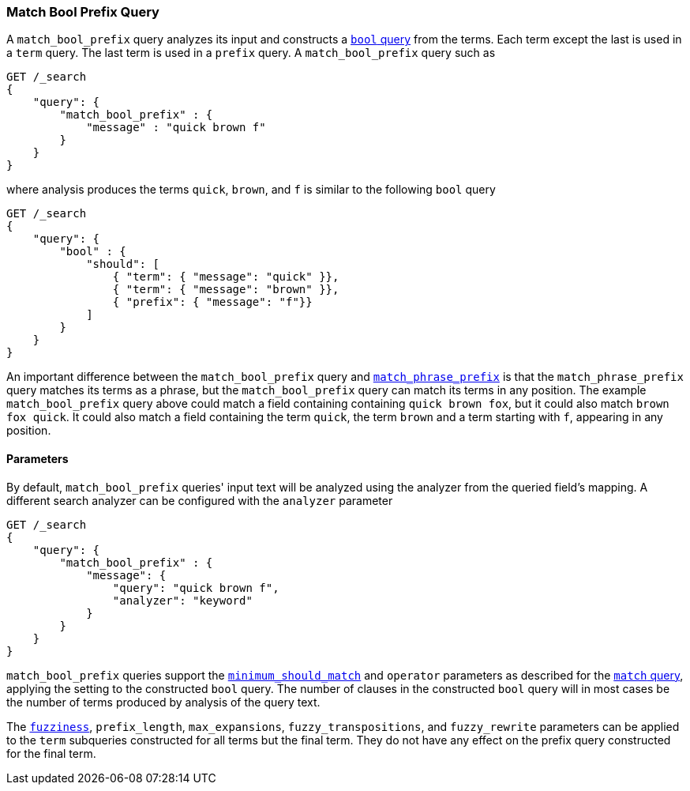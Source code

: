 [[query-dsl-match-bool-prefix-query]]
=== Match Bool Prefix Query

A `match_bool_prefix` query analyzes its input and constructs a
<<query-dsl-bool-query,`bool` query>> from the terms. Each term except the last
is used in a `term` query. The last term is used in a `prefix` query. A
`match_bool_prefix` query such as

[source,js]
--------------------------------------------------
GET /_search
{
    "query": {
        "match_bool_prefix" : {
            "message" : "quick brown f"
        }
    }
}
--------------------------------------------------
// CONSOLE

where analysis produces the terms `quick`, `brown`, and `f` is similar to the
following `bool` query

[source,js]
--------------------------------------------------
GET /_search
{
    "query": {
        "bool" : {
            "should": [
                { "term": { "message": "quick" }},
                { "term": { "message": "brown" }},
                { "prefix": { "message": "f"}}
            ]
        }
    }
}
--------------------------------------------------
// CONSOLE

An important difference between the `match_bool_prefix` query and
<<query-dsl-match-query-phrase-prefix,`match_phrase_prefix`>> is that the
`match_phrase_prefix` query matches its terms as a phrase, but the
`match_bool_prefix` query can match its terms in any position. The example
`match_bool_prefix` query above could match a field containing containing
`quick brown fox`, but it could also match `brown fox quick`. It could also
match a field containing the term `quick`, the term `brown` and a term
starting with `f`, appearing in any position.

==== Parameters

By default, `match_bool_prefix` queries' input text will be analyzed using the
analyzer from the queried field's mapping. A different search analyzer can be
configured with the `analyzer` parameter

[source,js]
--------------------------------------------------
GET /_search
{
    "query": {
        "match_bool_prefix" : {
            "message": {
                "query": "quick brown f",
                "analyzer": "keyword"
            }
        }
    }
}
--------------------------------------------------
// CONSOLE

`match_bool_prefix` queries support the
<<query-dsl-minimum-should-match,`minimum_should_match`>> and `operator`
parameters as described for the
<<query-dsl-match-query-boolean,`match` query>>, applying the setting to the
constructed `bool` query. The number of clauses in the constructed `bool`
query will in most cases be the number of terms produced by analysis of the
query text.

The <<query-dsl-match-query-fuzziness,`fuzziness`>>, `prefix_length`,
`max_expansions`, `fuzzy_transpositions`, and `fuzzy_rewrite` parameters can
be applied to the `term` subqueries constructed for all terms but the final
term. They do not have any effect on the prefix query constructed for the
final term.
